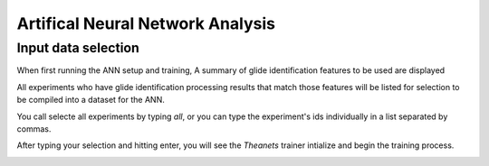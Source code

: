 .. _ann:

Artifical Neural Network Analysis
=================================
.. |start1|  image:: /images/ann/ann_start1.png
.. |start2|  image:: /images/ann/ann_start2.png
.. |run|    image:: /images/ann/ann_running.png
.. |test|   image:: /images/ann/ann_samplesize_test.png
.. |end|    image:: /images/ann/ann_end.png

Input data selection
--------------------
When first running the ANN setup and training, A summary of glide
identification features to be used are displayed

|start1|

All experiments who have glide identification processing results that match those
features will be listed for selection to be compiled into a dataset for the ANN.

You call selecte all experiments by typing `all`, or you can type the
experiment's ids individually in a list separated by commas.

|start2|

After typing your selection and hitting enter, you will see the `Theanets`
trainer intialize and begin the training process.

|run|

|test|

|end|
